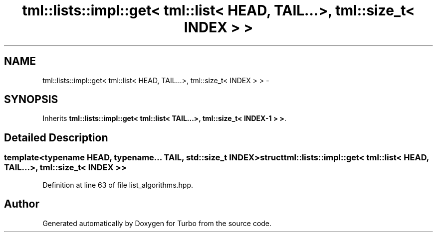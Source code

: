 .TH "tml::lists::impl::get< tml::list< HEAD, TAIL...>, tml::size_t< INDEX > >" 3 "Fri Aug 22 2014" "Turbo" \" -*- nroff -*-
.ad l
.nh
.SH NAME
tml::lists::impl::get< tml::list< HEAD, TAIL...>, tml::size_t< INDEX > > \- 
.SH SYNOPSIS
.br
.PP
.PP
Inherits \fBtml::lists::impl::get< tml::list< TAIL\&.\&.\&.>, tml::size_t< INDEX-1 > >\fP\&.
.SH "Detailed Description"
.PP 

.SS "template<typename HEAD, typename\&.\&.\&. TAIL, std::size_t INDEX>struct tml::lists::impl::get< tml::list< HEAD, TAIL\&.\&.\&.>, tml::size_t< INDEX > >"

.PP
Definition at line 63 of file list_algorithms\&.hpp\&.

.SH "Author"
.PP 
Generated automatically by Doxygen for Turbo from the source code\&.
